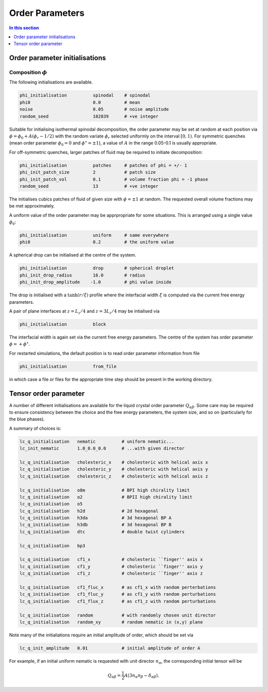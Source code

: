 
Order Parameters
----------------

.. contents:: In this section
   :depth: 1
   :local:
   :backlinks: none

Order parameter initialisations
^^^^^^^^^^^^^^^^^^^^^^^^^^^^^^^

Composition :math:`\phi`
""""""""""""""""""""""""


The following initialisations are available.

.. code-block:: none

  phi_initialisation          spinodal    # spinodal
  phi0                        0.0         # mean
  noise                       0.05        # noise amplitude
  random_seed                 102839      # +ve integer

Suitable for initialising isothermal spinodal decomposition, the order
parameter may be set at random at each position via
:math:`\phi = \phi_0 + A(\phi_r - 1/2)` with the random variate
:math:`\phi_r` selected uniformly on the interval :math:`[0,1)`. For symmetric
quenches (mean order parameter :math:`\phi_0 = 0` and
:math:`\phi^\star = \pm 1`),
a value of :math:`A` in the range 0.05-0.1 is usually appropriate.

For off-symmetric quenches, larger patches of fluid may be required to
initiate decomposition:

.. code-block:: none

  phi_initialisation          patches     # patches of phi = +/- 1
  phi_init_patch_size         2           # patch size
  phi_init_patch_vol          0.1         # volume fraction phi = -1 phase
  random_seed                 13          # +ve integer

The initialises cubics patches of fluid of given size with :math:`\phi= \pm 1`
at random. The requested overall volume fractions may be met approximately.


A uniform value of the order parameter may be apprpropriate for
some situations. This is arranged using a single value :math:`\phi_0`:

.. code-block:: none

  phi_initialisation          uniform     # same everywhere
  phi0                        0.2         # the uniform value

A spherical drop can be initialised at the centre of the system.

.. code-block:: none

  phi_initialisation          drop        # spherical droplet
  phi_init_drop_radius        16.0        # radius
  phi_init_drop_amplitude    -1.0         # phi value inside

The drop is initialised with a :math:`\tanh(r/\xi)` profile where the
interfacial width :math:`\xi` is computed via the current free energy
parameters.

A pair of plane interfaces at :math:`z = L_z/4` and :math:`z=3L_z/4` may
be intialised via

.. code-block:: none

  phi_initialisation          block

The interfacial width is again set via the current free energy parameters.
The centre of the system has order parameter :math:`\phi = +\phi^\star`.


For restarted simulations, the default position is to read order
parameter information from file

.. code-block:: none

  phi_initialisation          from_file

in which case a file or files for the appropriate time step should
be present in the working directory.

Tensor order parameter
^^^^^^^^^^^^^^^^^^^^^^


A number of different initialisations are available for the liquid
crystal order parameter :math:`Q_{\alpha\beta}`. Some care may be required
to ensure consistency between the choice and the free energy
parameters, the system size, and so on (particularly for the blue phases).

A summary of choices is:

.. code-block:: none

  lc_q_initialisation   nematic          # uniform nematic...
  lc_init_nematic       1.0_0.0_0.0      # ...with given director

  lc_q_initialisation   cholesteric_x    # cholesteric with helical axis x
  lc_q_initialisation   cholesteric_y    # cholesteric with helical axis y
  lc_q_initialisation   cholesteric_z    # cholesteric with helical axis z

  lc_q_initialisation   o8m              # BPI high chirality limit
  lc_q_initialisation   o2               # BPII high chirality limit
  lc_q_initialisation   o5
  lc_q_initialisation   h2d              # 2d hexagonal
  lc_q_initialisation   h3da             # 3d hexagonal BP A
  lc_q_initialisation   h3db             # 3d hexagonal BP B
  lc_q_initialisation   dtc              # double twist cylinders

  lc_q_initialisation   bp3

  lc_q_initialisation   cf1_x            # cholesteric ``finger'' axis x
  lc_q_initialisation   cf1_y            # cholesteric ``finger'' axis y
  lc_q_initialisation   cf1_z            # cholesteric ``finger'' axis z

  lc_q_initialisation   cf1_fluc_x       # as cf1_x with random perterbations
  lc_q_initialisation   cf1_fluc_y       # as cf1_y with random perturbations
  lc_q_initialisation   cf1_flux_z       # as cf1_z with random perturbations

  lc_q_initialisation   random           # with randomly chosen unit director
  lc_q_initialisation   random_xy        # random nematic in (x,y) plane

Note many of the initialiations require an initial amplitude of order,
which should be set via

.. code-block:: none

  lc_q_init_amplitude   0.01             # initial amplitude of order A

For example, if an initial uniform nematic is requested with
unit director :math:`n_\alpha`, the corresponding initial tensor will be

.. math::

  Q_{\alpha\beta} = 
  {\textstyle \frac{1}{2}} A (3 n_\alpha n_\beta - \delta_{\alpha\beta}).





















